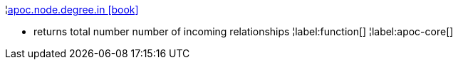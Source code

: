 ¦xref::overview/apoc.node/apoc.node.degree.in.adoc[apoc.node.degree.in icon:book[]] +

 - returns total number number of incoming relationships
¦label:function[]
¦label:apoc-core[]
